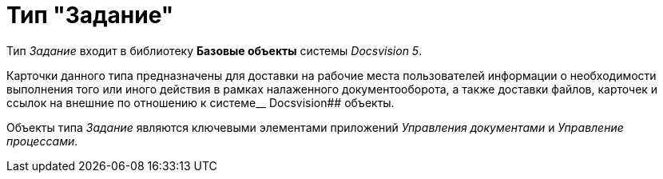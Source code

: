 = Тип "Задание"

Тип _Задание_ входит в библиотеку *Базовые объекты* системы _Docsvision 5_.

Карточки данного типа предназначены для доставки на рабочие места пользователей информации о необходимости выполнения того или иного действия в рамках налаженного документооборота, а также доставки файлов, карточек и ссылок на внешние по отношению к системе__ Docsvision## объекты.

Объекты типа _Задание_ являются ключевыми элементами приложений _Управления документами_ и _Управление процессами_.
